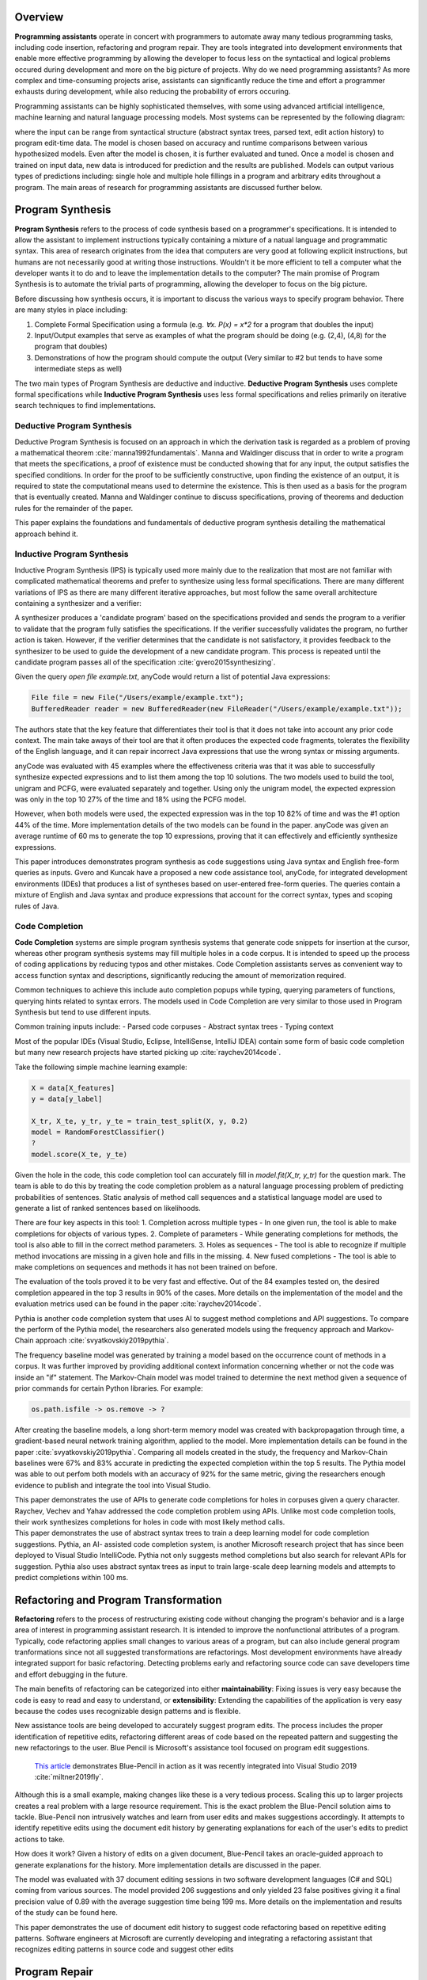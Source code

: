 .. :Authors: - Cyrus Omar, Abhitej Ganta

.. title:: Programming Assistants

Overview
========

**Programming assistants** operate in concert with programmers to automate away many tedious programming tasks, including code insertion, refactoring and program repair. They are tools integrated into development environments that enable more effective programming by allowing the developer to focus less on the syntactical and logical problems occured during development and more on the big picture of projects. Why do we need programming assistants? As more complex and time-consuming projects arise, assistants can significantly reduce the time and effort a programmer exhausts during development, while also reducing the probability of errors occuring.

Programming assistants can be highly sophisticated themselves, with some using advanced artificial intelligence, machine learning and natural language processing models. Most systems can be represented by the following diagram:

.. image:: Ml_model.png

where the input can be range from syntactical structure (abstract syntax trees, parsed text, edit action history) to program edit-time data. The model is chosen based on accuracy and runtime comparisons between various hypothesized models. Even after the model is chosen, it is further evaluated and tuned. Once a model is chosen and trained on input data, new data is introduced for prediction and the results are published. Models can output various types of predictions including: single hole and multiple hole fillings in a program and arbitrary edits throughout a program. The main areas of research for programming assistants are discussed further below.

Program Synthesis
=================

**Program Synthesis** refers to the process of code synthesis based on a programmer's specifications. It is intended to allow the assistant to implement instructions typically containing a mixture of a natual language and programmatic syntax. This area of research originates from the idea that computers are very good at following explicit instructions, but humans are not necessarily good at writing those instructions. Wouldn't it be more efficient to tell a computer what the developer wants it to do and to leave the implementation details to the computer? The main promise of Program Synthesis is to automate the trivial parts of programming, allowing the developer to focus on the big picture.

Before discussing how synthesis occurs, it is important to discuss the various ways to specify program behavior. There are many styles in place including:

1. Complete Formal Specification using a formula (e.g. `∀x. P(x) = x*2` for a program that doubles the input)
2. Input/Output examples that serve as examples of what the program should be doing (e.g. (2,4), (4,8) for the program that doubles)
3. Demonstrations of how the program should compute the output (Very similar to #2 but tends to have some intermediate steps as well)

The two main types of Program Synthesis are deductive and inductive. **Deductive Program Synthesis** uses complete formal specifications while **Inductive Program Synthesis** uses less formal specifications and relies primarily on iterative search techniques to find implementations.

Deductive Program Synthesis
---------------------------

Deductive Program Synthesis is focused on an approach in which the derivation task is regarded as a problem of proving a mathematical theorem :cite:`manna1992fundamentals`. Manna and Waldinger discuss that in order to write a program that meets the specifications, a proof of existence must be conducted showing that for any input, the output satisfies the specified conditions. In order for the proof to be sufficiently constructive, upon finding the existence of an output, it is required to state the computational means used to determine the existence. This is then used as a basis for the program that is eventually created. Manna and Waldinger continue to discuss specifications, proving of theorems and deduction rules for the remainder of the paper.

.. container:: bib-item

  .. bibliography:: programming-assistants.bib
    :filter: key == 'manna1992fundamentals'

  This paper explains the foundations and fundamentals of deductive program synthesis detailing the mathematical approach behind it.

Inductive Program Synthesis
---------------------------

Inductive Program Synthesis (IPS) is typically used more mainly due to the realization that most are not familiar with complicated mathematical theorems and prefer to synthesize using less formal specifications. There are many different variations of IPS as there are many different iterative approaches, but most follow the same overall architecture containing a synthesizer and a verifier:

.. image:: program_synthesis_model.png

A synthesizer produces a 'candidate program' based on the specifications provided and sends the program to a verifier to validate that the program fully satisfies the specifications. If the verifier successfully validates the program, no further action is taken. However, if the verifier determines that the candidate is not satisfactory, it provides feedback to the synthesizer to be used to guide the development of a new candidate program. This process is repeated until the candidate program passes all of the specification :cite:`gvero2015synthesizing`.

Given the query `open file example.txt`, anyCode would return a list of potential Java expressions:

.. code-block:: Java

  File file = new File("/Users/example/example.txt");
  BufferedReader reader = new BufferedReader(new FileReader("/Users/example/example.txt"));

The authors state that the key feature that differentiates their tool is that it does not take into account any prior code context. The main take aways of their tool are that it often produces the expected code fragments, tolerates the flexibility of the English language, and it can repair incorrect Java expressions that use the wrong syntax or missing arguments.

anyCode was evaluated with 45 examples where the effectiveness criteria was that it was able to successfully synthesize expected expressions and to list them among the top 10 solutions. The two models used to build the tool, unigram and PCFG, were evaluated separately and together. Using only the unigram model, the expected expression was only in the top 10 27% of the time and 18% using the PCFG model.

However, when both models were used, the expected expression was in the top 10 82% of time and was the #1 option 44% of the time. More implementation details of the two models can be found in the paper. anyCode was given an average runtime of 60 ms to generate the top 10 expressions, proving that it can effectively and efficiently synthesize expressions.

.. container:: bib-item

  .. bibliography:: programming-assistants.bib
    :filter: key == 'gvero2015synthesizing'

  This paper introduces demonstrates program synthesis as code suggestions using Java syntax and English free-form queries as inputs. 
  Gvero and Kuncak have a proposed a new code assistance tool, anyCode, for integrated development environments (IDEs) that produces a 
  list of syntheses based on user-entered free-form queries. The queries contain a mixture of English and Java syntax and produce 
  expressions that account for the correct syntax, types and scoping rules of Java.

Code Completion
---------------

**Code Completion** systems are simple program synthesis systems that generate code snippets for insertion at the cursor, whereas other program synthesis systems may fill multiple holes in a code corpus. It is intended to speed up the process of coding applications by reducing typos and other mistakes. Code Completion assistants serves as convenient way to access function syntax and descriptions, significantly reducing the amount of memorization required.

Common techniques to achieve this include auto completion popups while typing, querying parameters of functions, querying hints related to syntax errors. The models used in Code Completion are very similar to those used in Program Synthesis but tend to use different inputs.

Common training inputs include:
- Parsed code corpuses
- Abstract syntax trees
- Typing context

Most of the popular IDEs (Visual Studio, Eclipse, IntelliSense, IntelliJ IDEA) contain some form of basic code completion but many new research projects have started picking up :cite:`raychev2014code`.

Take the following simple machine learning example:

.. code-block:: python

  X = data[X_features]
  y = data[y_label]

  X_tr, X_te, y_tr, y_te = train_test_split(X, y, 0.2)
  model = RandomForestClassifier()
  ?
  model.score(X_te, y_te)

Given the hole in the code, this code completion tool can accurately fill in `model.fit(X_tr, y_tr)` for the question mark. The team is able to do this by treating the code completion problem as a natural language processing problem of predicting probabilities of sentences. Static analysis of method call sequences and a statistical language model are used to generate a list of ranked sentences based on likelihoods.

There are four key aspects in this tool:
1. Completion across multiple types - In one given run, the tool is able to make completions for objects of various types.
2. Complete of parameters - While generating completions for methods, the tool is also able to fill in the correct method parameters.
3. Holes as sequences - The tool is able to recognize if multiple method invocations are missing in a given hole and fills in the missing.
4. New fused completions - The tool is able to make completions on sequences and methods it has not been trained on before.

The evaluation of the tools proved it to be very fast and effective. Out of the 84 examples tested on, the desired completion appeared in the top 3 results in 90% of the cases. More details on the implementation of the model and the evaluation metrics used can be found in the paper :cite:`raychev2014code`.

Pythia is another code completion system that uses AI to suggest method completions and API suggestions. To compare the perform of the Pythia model, the researchers also generated models using the frequency approach and Markov-Chain approach :cite:`svyatkovskiy2019pythia`.

The frequency baseline model was generated by training a model based on the occurrence count of methods in a corpus. It was further improved by providing additional context information concerning whether or not the code was inside an "if" statement. The Markov-Chain model was model trained to determine the next method given a sequence of prior commands for certain Python libraries. For example:

.. code-block:: python

  os.path.isfile -> os.remove -> ?

After creating the baseline models, a long short-term memory model was created with backpropagation through time, a gradient-based neural network training algorithm, applied to the model. More implementation details can be found in the paper :cite:`svyatkovskiy2019pythia`. Comparing all models created in the study, the frequency and Markov-Chain baselines were 67% and 83% accurate in predicting the expected completion within the top 5 results. The Pythia model was able to out perfom both models with an accuracy of 92% for the same metric, giving the researchers enough evidence to publish and integrate the tool into Visual Studio.

.. container:: bib-item

  .. bibliography:: programming-assistants.bib
    :filter: key == 'raychev2014code'

  This paper demonstrates the use of APIs to generate code completions for holes in corpuses given a query character. Raychev, Vechev and 
  Yahav addressed the code completion problem using APIs. Unlike most code completion tools, their work synthesizes completions for holes 
  in code with most likely method calls.

.. container:: bib-item

  .. bibliography:: programming-assistants.bib
    :filter: key == 'svyatkovskiy2019pythia'

  This paper demonstrates the use of abstract syntax trees to train a deep learning model for code completion suggestions. Pythia, an AI-
  assisted code completion system, is another Microsoft research project that has since been deployed to Visual Studio IntelliCode. Pythia 
  not only suggests method completions but also search for relevant APIs for suggestion. Pythia also uses abstract syntax trees as input 
  to train large-scale deep learning models and attempts to predict completions within 100 ms.

Refactoring and Program Transformation
======================================

**Refactoring** refers to the process of restructuring existing code without changing the program's behavior and is a large area of interest in programming assistant research. It is intended to improve the nonfunctional attributes of a program. Typically, code refactoring applies small changes to various areas of a program, but can also include general program tranformations since not all suggested transformations are refactorings. Most development environments have already integrated support for basic refactoring. Detecting problems early and refactoring source code can save developers time and effort debugging in the future.

The main benefits of refactoring can be categorized into either **maintainability**: Fixing issues is very easy because the code is easy to read and easy to understand, or **extensibility**: Extending the capabilities of the application is very easy because the codes uses recognizable design patterns and is flexible.

New assistance tools are being developed to accurately suggest program edits. The process includes the proper identification of repetitive edits, refactoring different areas of code based on the repeated pattern and suggesting the new refactorings to the user. Blue Pencil is Microsoft's assistance tool focused on program edit suggestions.

 `This article <https://devblogs.microsoft.com/visualstudio/refactoring-made-easy-with-intellicode/>`_ demonstrates Blue-Pencil in action as it was recently integrated into Visual Studio 2019 :cite:`miltner2019fly`.

Although this is a small example, making changes like these is a very tedious process. Scaling this up to larger projects creates a real problem with a large resource requirement. This is the exact problem the Blue-Pencil solution aims to tackle. Blue-Pencil non intrusively watches and learn from user edits and makes suggestions accordingly. It attempts to identify repetitive edits using the document edit history by generating explanations for each of the user's edits to predict actions to take.

How does it work? Given a history of edits on a given document, Blue-Pencil takes an oracle-guided approach to generate explanations for the history. More implementation details are discussed in the paper.

The model was evaluated with 37 document editing sessions in two software development languages (C# and SQL) coming from various sources. The model provided 206 suggestions and only yielded 23 false positives giving it a final precision value of 0.89 with the average suggestion time being 199 ms. More details on the implementation and results of the study can be found here.

.. container:: bib-item

  .. bibliography:: programming-assistants.bib
    :filter: key == 'miltner2019fly'

  This paper demonstrates the use of document edit history to suggest code refactoring based on repetitive editing patterns. Software     
  engineers at Microsoft are currently developing and integrating a refactoring assistant that recognizes editing patterns in source code 
  and suggest other edits

Program Repair
==============

**Program Repair** refers to the process of automatic repairing of a code corpus that contains type and/or runtime errors, manifested as exceptions or failed tests. It is intended to speed up the time and effort exhausted to debug a software project. Debugging can consume a significant amount of time the larger or more complex the project is. Not only does the root cause of an issue have to be found but the bug itself has to be fixed making the whole process very tedious. Some common techniques used in Program Repair are statistical fault localization and component-based program synthesis.

A very common approach for Program Repair is using **Genetic Programming**, a computational method inspired by biological evolution which evolves computer programs tailored to a specific task :cite:`weimer2010automatic`.

The work introduces algorithms to find and minimize the number of repairs required in a program based on test cases that describe the desired functionality. The algorithms are generic enough to span a broad range of bugs. The research also introduces a novel and efficient representation to apply Genetic Programming to Program Repair with experimental results showing how the approach generates repairs for several types of bugs in 11 programs. The solution was able to fix the bugs across all 11 programs (over 60,000 lines of code total) in 2000 seconds, an impressive feat considering the total size of the projects analyzed.

Another Program Repair tool, SemFix is an automated program repair method based on symbolic execution, constraint solving and program synthesis. It utilizes statistical fault localization in order to identify and rank lines of code based on their suspiciousness, determines the correct specifications of buggy statements using a method similar to angelic debugging and finally uses program synthesis to correct the statement :cite:`nguyen2013semfix`.

To evaluate the tool, a buggy test set of 50 was used with a total of 90 bugs. The performance and speed of SemFix was also compared to those of GenProg, a competing automatic debugging tool. SemFix proved to be more successful and faster with the average speed repair speed being 100 ms. Although SemFix outperformed GenProg, it was still only able to debug 48 of the 90 bugs successfully (GenProg was only able to debug 16 of the 90) which seems problematic. However, the SemFix team clearly addresses this and explains the drawbacks of the tool. More details can be found in the paper.

.. container:: bib-item

  .. bibliography:: programming-assistants.bib
    :filter: key == 'weimer2010automatic'

  This paper demonstrates the use of genetic programming to automatically fix programming bugs. Researchers at CMU are doing just this by 
  combining program analysis methods with evolutionary computation to automatically repair bugs. The key feature about the research was 
  that it did not rely on formal specifications, allowing it to be more flexible to a larger range of software.

.. container:: bib-item

  .. bibliography:: programming-assistants.bib
    :filter: key == 'nguyen2013semfix'

  This paper demonstrates the use of statistical fault localization to determine and fix buggy areas of a code corpus.

Interactive Proof Assistants
============================
